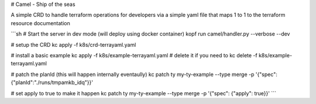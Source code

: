 # Camel - Ship of the seas

A simple CRD to handle terraform operations for developers via a simple yaml file
that maps 1 to 1 to the terraform resource documentation

```sh
# Start the server in dev mode (will deploy using docker container)
kopf run camel/handler.py --verbose --dev

# setup the CRD
kc apply -f k8s/crd-terrayaml.yaml

# install a basic example
kc apply -f k8s/example-terrayaml.yaml
# delete it if you need to
kc delete -f k8s/example-terrayaml.yaml

# patch the planId (this will happen internally eventaully)
kc patch ty my-ty-example --type merge -p '{"spec": {"planId":"./runs/tmpamkb_idq"}}'

# set apply to true to make it happen
kc patch ty my-ty-example --type merge -p '{"spec": {"apply": true}}'
```